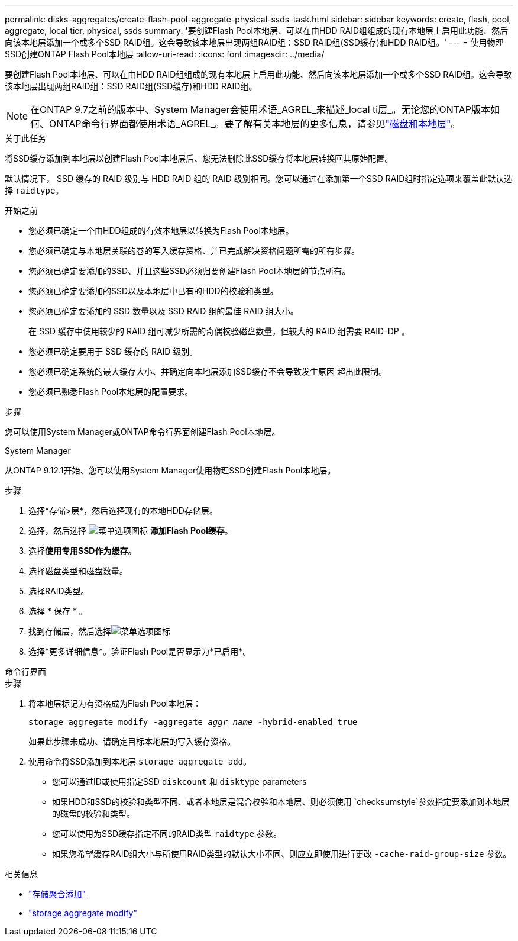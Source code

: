 ---
permalink: disks-aggregates/create-flash-pool-aggregate-physical-ssds-task.html 
sidebar: sidebar 
keywords: create, flash, pool, aggregate, local tier, physical, ssds 
summary: '要创建Flash Pool本地层、可以在由HDD RAID组组成的现有本地层上启用此功能、然后向该本地层添加一个或多个SSD RAID组。这会导致该本地层出现两组RAID组：SSD RAID组(SSD缓存)和HDD RAID组。' 
---
= 使用物理SSD创建ONTAP Flash Pool本地层
:allow-uri-read: 
:icons: font
:imagesdir: ../media/


[role="lead"]
要创建Flash Pool本地层、可以在由HDD RAID组组成的现有本地层上启用此功能、然后向该本地层添加一个或多个SSD RAID组。这会导致该本地层出现两组RAID组：SSD RAID组(SSD缓存)和HDD RAID组。


NOTE: 在ONTAP 9.7之前的版本中、System Manager会使用术语_AGREL_来描述_local ti层_。无论您的ONTAP版本如何、ONTAP命令行界面都使用术语_AGREL_。要了解有关本地层的更多信息，请参见link:../disks-aggregates/index.html["磁盘和本地层"]。

.关于此任务
将SSD缓存添加到本地层以创建Flash Pool本地层后、您无法删除此SSD缓存将本地层转换回其原始配置。

默认情况下， SSD 缓存的 RAID 级别与 HDD RAID 组的 RAID 级别相同。您可以通过在添加第一个SSD RAID组时指定选项来覆盖此默认选择 `raidtype`。

.开始之前
* 您必须已确定一个由HDD组成的有效本地层以转换为Flash Pool本地层。
* 您必须已确定与本地层关联的卷的写入缓存资格、并已完成解决资格问题所需的所有步骤。
* 您必须已确定要添加的SSD、并且这些SSD必须归要创建Flash Pool本地层的节点所有。
* 您必须已确定要添加的SSD以及本地层中已有的HDD的校验和类型。
* 您必须已确定要添加的 SSD 数量以及 SSD RAID 组的最佳 RAID 组大小。
+
在 SSD 缓存中使用较少的 RAID 组可减少所需的奇偶校验磁盘数量，但较大的 RAID 组需要 RAID-DP 。

* 您必须已确定要用于 SSD 缓存的 RAID 级别。
* 您必须已确定系统的最大缓存大小、并确定向本地层添加SSD缓存不会导致发生原因 超出此限制。
* 您必须已熟悉Flash Pool本地层的配置要求。


.步骤
您可以使用System Manager或ONTAP命令行界面创建Flash Pool本地层。

[role="tabbed-block"]
====
.System Manager
--
从ONTAP 9.12.1开始、您可以使用System Manager使用物理SSD创建Flash Pool本地层。

.步骤
. 选择*存储>层*，然后选择现有的本地HDD存储层。
. 选择，然后选择 image:icon_kabob.gif["菜单选项图标"] *添加Flash Pool缓存*。
. 选择**使用专用SSD作为缓存**。
. 选择磁盘类型和磁盘数量。
. 选择RAID类型。
. 选择 * 保存 * 。
. 找到存储层，然后选择image:icon_kabob.gif["菜单选项图标"]
. 选择*更多详细信息*。验证Flash Pool是否显示为*已启用*。


--
.命令行界面
--
.步骤
. 将本地层标记为有资格成为Flash Pool本地层：
+
`storage aggregate modify -aggregate _aggr_name_ -hybrid-enabled true`

+
如果此步骤未成功、请确定目标本地层的写入缓存资格。

. 使用命令将SSD添加到本地层 `storage aggregate add`。
+
** 您可以通过ID或使用指定SSD `diskcount` 和 `disktype` parameters
** 如果HDD和SSD的校验和类型不同、或者本地层是混合校验和本地层、则必须使用 `checksumstyle`参数指定要添加到本地层的磁盘的校验和类型。
** 您可以使用为SSD缓存指定不同的RAID类型 `raidtype` 参数。
** 如果您希望缓存RAID组大小与所使用RAID类型的默认大小不同、则应立即使用进行更改 `-cache-raid-group-size` 参数。




--
====
.相关信息
* link:https://docs.netapp.com/us-en/ontap-cli/search.html?q=storage+aggregate+add["存储聚合添加"^]
* link:https://docs.netapp.com/us-en/ontap-cli/storage-aggregate-modify.html["storage aggregate modify"^]

